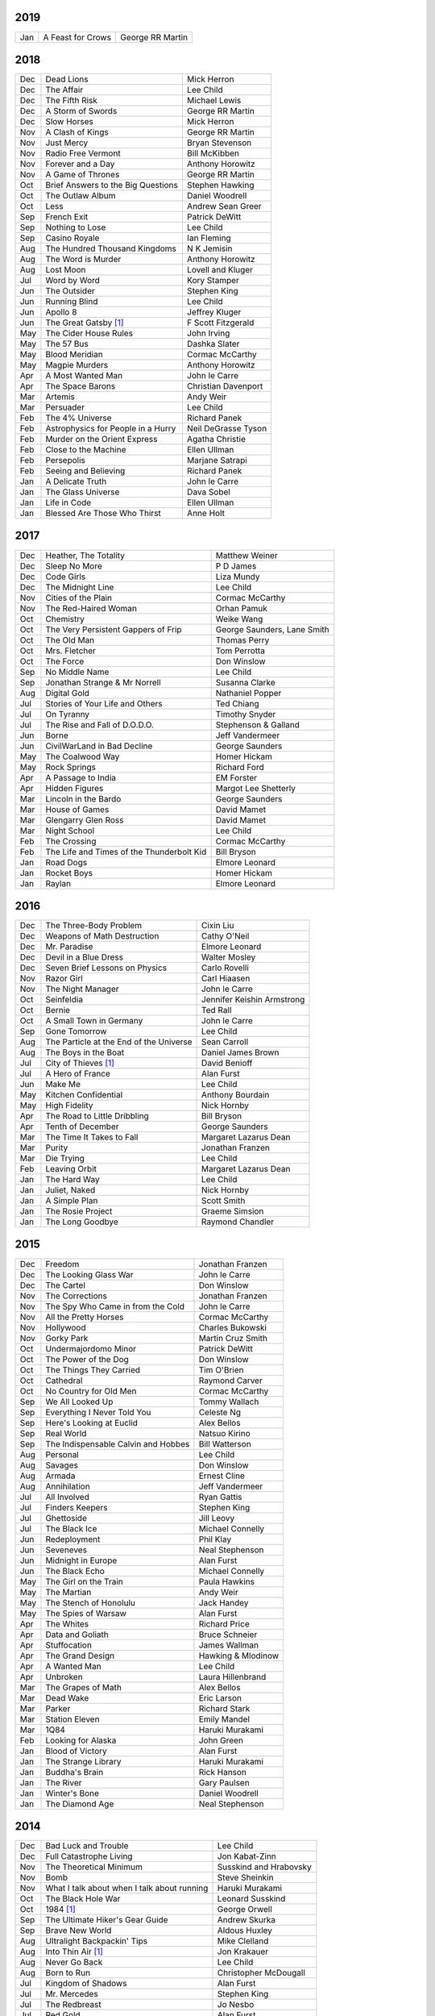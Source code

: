 2019
====

===  ================================================   ===========================
Jan  A Feast for Crows                                  George RR Martin
===  ================================================   ===========================

2018
====

===  ================================================   ===========================
Dec  Dead Lions                                         Mick Herron
Dec  The Affair                                         Lee Child
Dec  The Fifth Risk                                     Michael Lewis
Dec  A Storm of Swords                                  George RR Martin
Dec  Slow Horses                                        Mick Herron
Nov  A Clash of Kings                                   George RR Martin
Nov  Just Mercy                                         Bryan Stevenson
Nov  Radio Free Vermont                                 Bill McKibben
Nov  Forever and a Day                                  Anthony Horowitz
Nov  A Game of Thrones                                  George RR Martin
Oct  Brief Answers to the Big Questions                 Stephen Hawking
Oct  The Outlaw Album                                   Daniel Woodrell
Oct  Less                                               Andrew Sean Greer
Sep  French Exit                                        Patrick DeWitt
Sep  Nothing to Lose                                    Lee Child
Sep  Casino Royale                                      Ian Fleming
Aug  The Hundred Thousand Kingdoms                      N K Jemisin
Aug  The Word is Murder                                 Anthony Horowitz
Aug  Lost Moon                                          Lovell and Kluger
Jul  Word by Word                                       Kory Stamper
Jun  The Outsider                                       Stephen King
Jun  Running Blind                                      Lee Child
Jun  Apollo 8                                           Jeffrey Kluger
Jun  The Great Gatsby [1]_                              F Scott Fitzgerald
May  The Cider House Rules                              John Irving
May  The 57 Bus                                         Dashka Slater
May  Blood Meridian                                     Cormac McCarthy
May  Magpie Murders                                     Anthony Horowitz
Apr  A Most Wanted Man                                  John le Carre
Apr  The Space Barons                                   Christian Davenport
Mar  Artemis                                            Andy Weir
Mar  Persuader                                          Lee Child
Feb  The 4% Universe                                    Richard Panek
Feb  Astrophysics for People in a Hurry                 Neil DeGrasse Tyson
Feb  Murder on the Orient Express                       Agatha Christie
Feb  Close to the Machine                               Ellen Ullman
Feb  Persepolis                                         Marjane Satrapi
Feb  Seeing and Believing                               Richard Panek
Jan  A Delicate Truth                                   John le Carre
Jan  The Glass Universe                                 Dava Sobel
Jan  Life in Code                                       Ellen Ullman
Jan  Blessed Are Those Who Thirst                       Anne Holt
===  ================================================   ===========================

2017
====

===  ================================================   ===========================
Dec  Heather, The Totality                              Matthew Weiner
Dec  Sleep No More                                      P D James
Dec  Code Girls                                         Liza Mundy
Dec  The Midnight Line                                  Lee Child
Nov  Cities of the Plain                                Cormac McCarthy
Nov  The Red-Haired Woman                               Orhan Pamuk
Oct  Chemistry                                          Weike Wang
Oct  The Very Persistent Gappers of Frip                George Saunders, Lane Smith
Oct  The Old Man                                        Thomas Perry
Oct  Mrs. Fletcher                                      Tom Perrotta
Oct  The Force                                          Don Winslow
Sep  No Middle Name                                     Lee Child
Sep  Jonathan Strange & Mr Norrell                      Susanna Clarke
Aug  Digital Gold                                       Nathaniel Popper
Jul  Stories of Your Life and Others                    Ted Chiang
Jul  On Tyranny                                         Timothy Snyder
Jul  The Rise and Fall of D.O.D.O.                      Stephenson & Galland
Jun  Borne                                              Jeff Vandermeer
Jun  CivilWarLand in Bad Decline                        George Saunders
May  The Coalwood Way                                   Homer Hickam
May  Rock Springs                                       Richard Ford
Apr  A Passage to India                                 EM Forster
Apr  Hidden Figures                                     Margot Lee Shetterly
Mar  Lincoln in the Bardo                               George Saunders
Mar  House of Games                                     David Mamet
Mar  Glengarry Glen Ross                                David Mamet
Mar  Night School                                       Lee Child
Feb  The Crossing                                       Cormac McCarthy
Feb  The Life and Times of the Thunderbolt Kid          Bill Bryson
Jan  Road Dogs                                          Elmore Leonard
Jan  Rocket Boys                                        Homer Hickam
Jan  Raylan                                             Elmore Leonard
===  ================================================   ===========================

2016
====

===  ================================================   ==========================
Dec  The Three-Body Problem                             Cixin Liu
Dec  Weapons of Math Destruction                        Cathy O'Neil
Dec  Mr. Paradise                                       Elmore Leonard
Dec  Devil in a Blue Dress                              Walter Mosley 
Dec  Seven Brief Lessons on Physics                     Carlo Rovelli
Nov  Razor Girl                                         Carl Hiaasen
Nov  The Night Manager                                  John le Carre
Oct  Seinfeldia                                         Jennifer Keishin Armstrong
Oct  Bernie                                             Ted Rall
Oct  A Small Town in Germany                            John le Carre
Sep  Gone Tomorrow                                      Lee Child
Aug  The Particle at the End of the Universe            Sean Carroll
Aug  The Boys in the Boat                               Daniel James Brown
Jul 	City of Thieves [1]_                               David Benioff
Jul  A Hero of France                                   Alan Furst
Jun  Make Me                                            Lee Child
May  Kitchen Confidential                               Anthony Bourdain
May  High Fidelity                                      Nick Hornby
Apr  The Road to Little Dribbling                       Bill Bryson
Apr  Tenth of December                                  George Saunders
Mar  The Time It Takes to Fall                          Margaret Lazarus Dean
Mar  Purity                                             Jonathan Franzen
Mar  Die Trying                                         Lee Child
Feb  Leaving Orbit                                      Margaret Lazarus Dean
Jan  The Hard Way                                       Lee Child
Jan  Juliet, Naked                                      Nick Hornby
Jan  A Simple Plan                                      Scott Smith
Jan  The Rosie Project                                  Graeme Simsion
Jan  The Long Goodbye                                   Raymond Chandler
===  ================================================   ==========================

2015
====

===  ================================================   =======================
Dec  Freedom                                            Jonathan Franzen
Dec  The Looking Glass War                              John le Carre
Dec  The Cartel                                         Don Winslow
Nov  The Corrections                                    Jonathan Franzen
Nov  The Spy Who Came in from the Cold                  John le Carre
Nov  All the Pretty Horses                              Cormac McCarthy
Nov  Hollywood                                          Charles Bukowski
Nov  Gorky Park                                         Martin Cruz Smith
Oct  Undermajordomo Minor                               Patrick DeWitt
Oct  The Power of the Dog                               Don Winslow
Oct  The Things They Carried                            Tim O'Brien
Oct  Cathedral                                          Raymond Carver
Oct  No Country for Old Men                             Cormac McCarthy
Sep  We All Looked Up                                   Tommy Wallach
Sep  Everything I Never Told You                        Celeste Ng
Sep  Here's Looking at Euclid                           Alex Bellos
Sep  Real World                                         Natsuo Kirino
Sep  The Indispensable Calvin and Hobbes                Bill Watterson
Aug  Personal                                           Lee Child
Aug  Savages                                            Don Winslow
Aug  Armada                                             Ernest Cline
Aug  Annihilation                                       Jeff Vandermeer
Jul  All Involved                                       Ryan Gattis
Jul  Finders Keepers                                    Stephen King
Jul  Ghettoside                                         Jill Leovy
Jul  The Black Ice                                      Michael Connelly
Jun  Redeployment                                       Phil Klay
Jun  Seveneves                                          Neal Stephenson  
Jun  Midnight in Europe                                 Alan Furst
Jun  The Black Echo                                     Michael Connelly
May  The Girl on the Train                              Paula Hawkins
May  The Martian                                        Andy Weir
May  The Stench of Honolulu                             Jack Handey
May  The Spies of Warsaw                                Alan Furst
Apr  The Whites                                         Richard Price
Apr  Data and Goliath                                   Bruce Schneier
Apr  Stuffocation                                       James Wallman
Apr  The Grand Design                                   Hawking & Mlodinow
Apr  A Wanted Man                                       Lee Child
Apr  Unbroken                                           Laura Hillenbrand
Mar  The Grapes of Math                                 Alex Bellos
Mar  Dead Wake                                          Eric Larson
Mar  Parker                                             Richard Stark
Mar  Station Eleven                                     Emily Mandel
Mar  1Q84                                               Haruki Murakami
Feb  Looking for Alaska                                 John Green
Jan  Blood of Victory                                   Alan Furst
Jan  The Strange Library                                Haruki Murakami
Jan  Buddha's Brain                                     Rick Hanson
Jan  The River                                          Gary Paulsen
Jan  Winter's Bone                                      Daniel Woodrell
Jan  The Diamond Age                                    Neal Stephenson
===  ================================================   =======================

2014
====

===  ================================================   =======================
Dec  Bad Luck and Trouble                               Lee Child
Dec  Full Catastrophe Living                            Jon Kabat-Zinn
Nov  The Theoretical Minimum                            Susskind and Hrabovsky
Nov  Bomb                                               Steve Sheinkin
Nov  What I talk about when I talk about running        Haruki Murakami
Oct  The Black Hole War                                 Leonard Susskind
Oct  1984 [1]_                                          George Orwell
Sep  The Ultimate Hiker's Gear Guide                    Andrew Skurka
Sep  Brave New World                                    Aldous Huxley
Aug  Ultralight Backpackin' Tips                        Mike Clelland
Aug  Into Thin Air [1]_                                 Jon Krakauer
Aug  Never Go Back                                      Lee Child
Aug  Born to Run                                        Christopher McDougall
Jul  Kingdom of Shadows                                 Alan Furst
Jul  Mr. Mercedes                                       Stephen King
Jul  The Redbreast                                      Jo Nesbo
Jul  Red Gold                                           Alan Furst
Jun  Six Easy Pieces                                    Richard Feynman
Jun  Ripper                                             Isabel Allende
Jun  The Westing Game                                   Ellen Raskin
Jun  A Brief History of Time                            Stephen Hawking
May  One Shot                                           Lee Child
May  A Short History of Nearly Everything               Bill Bryson
May  Bad Monkey                                         Carl Hiaasen
May  A Universe from Nothing                            Lawrence Krauss
Apr  The Enemy                                          Lee Child
Apr  Canada                                             Richard Ford
Apr  The Sisters Brothers                               Patrick DeWitt
Apr  Harry Potter and the Deathly Hallows [1]_          J.K. Rowling
Mar  Al Capone does my Shirts                           Gennifer Choldenko
Mar  The Road                                           Cormac McCarthy
Mar  Eight Plus One                                     Robert Cormier
Mar  The World at Night                                 Alan Furst
Feb  This Boy's Life                                    Tobias Wolff
Feb  The Circle                                         Dave Eggers
Feb  Harry Potter and the Half-Blood Prince [1]_        J.K. Rowling
Feb  Nine Stories                                       J.D. Salinger
Jan  Desolation Island                                  Patrick O'Brian
Jan  Killing Floor                                      Lee Child
Jan  The Unknowns                                       Gabriel Roth
===  ================================================   =======================

2013
====

===  ================================================   =======================
Dec    Harry Potter and the Order of the Phoenix [1]_   J.K. Rowling
Dec    Short Cuts                                       Raymond Carver
Dec    Ham on Rye                                       Charles Bukowski
Dec    The Polish Officer [1]_                          Alan Furst
Nov    The Mauritius Command                            Patrick O'Brian
Nov    Harry Potter and the Goblet of Fire [1]_         J.K. Rowling
Oct    Women                                            Charles Bukowski
Oct    Dark Star                                        Alan Furst
Sep    H.M.S. Surprise                                  Patrick O'Brian
Sep    Harry Potter and the Prisoner of Azkaban [1]_    J.K. Rowling
Sep    Factotum                                         Charles Bukowski
Sep    Night Soldiers                                   Alan Furst
Aug    Post Captain                                     Patrick O'Brian
Aug    Harry Potter and the Chamber of Secrets [1]_     J.K. Rowling
Jul    Post Office [1]_                                 Charles Bukowski
Jul    Harry Potter and the Philosopher's Stone [1]_    J.K. Rowling
Jul    Billy Lynn's Long Halftime Walk                  Ben Fountain
Jul    In a Sunburned Country                           Bill Bryson
Jun    Dead End in Norvelt                              Jack Gantos
Jun    Do Androids Dream of Electric Sheep?             Philip K. Dick
Jun    Master and Commander                             Patrick O'Brian
Jun    Snow Crash                                       Neal Stephenson
May    Practical Vim                                    Drew Neil
May    A Fine Balance                                   Rohinton Mistry
Apr    Pulp [1]_                                        Charles Bukowski
Apr    Ready Player One                                 Ernest Cline
Apr    Kafka on the Shore                               Haruki Murakami
Apr    A Walk in the Woods                              Bill Bryson                        
Mar    Pulp Fiction (screenplay) [1]_                   Quentin Tarantino
Mar    Homeland                                         Cory Doctorow
Mar    Mr. Penumbra's 24-Hour Bookstore                 Robin Sloan
Feb    Gone Girl                                        Gillian Flynn
Feb    Wild                                             Cheryl Strayed
Feb    Cat's Cradle                                     Kurt Vonnegut
Jan    The Return of the King                           J.R.R. Tolkien
Jan    The Two Towers                                   J.R.R. Tolkien
===  ================================================   =======================

2012
====

===  ==============================================    =======================
Dec    The Fellowship of the Ring [1]_                 J.R.R. Tolkien
Dec    Among Others                                    Jo Walton
Dec    The Unpossessed City                            Jon Fasman
Nov    A Separate Peace                                John Knowles
Nov    Red to Black                                    Alex Dryden
Nov    The Right Stuff                                 Tom Wolfe
Oct    It's Not Carpal Tunnel Syndrome!                Damany and Bellis
Oct    Mission to Paris                                Alan Furst
Oct    Necromancing the Stone                          Lish McBride
Oct    Cryptonomicon [1]_                              Neal Stephenson
Aug    Liar & Spy                                      Rebecca Stead
Aug    The Perks of Being a Wallflower                 Stephen Chbosky
Aug    The Kite Runner                                 Khaled Hosseini
Aug    Aunt Julia and the Scriptwriter                 Mario Vargas Llosa
Aug    Snuff                                           Chuck Palahniuk
Aug    Lord of the Flies [1]_                          William Golding
Jul    Stargirl                                        Jerry Spinelli
Jul    Ragtime                                         E.L. Doctorow
Jul    In the Garden of Beasts                         Erik Larson
Jun    Dark Voyage                                     Alan Furst
Jun    Matchstick Men                                  Eric Garcia
Jun    Paper Towns                                     John Green
Jun    Being There                                     Jerzy Kosinski
Jun    Be more chill                                   Ned Vizzini
Jun    The Shining                                     Stephen King
May    It's Kind of a Funny Story                      Ned Vizzini
May    The London Eye Mystery                          Siobhan Dowd
May    The 25th Hour                                   David Benioff
May    Lolita                                          Vladimir Nabokov
Apr    City of Thieves                                 David Benioff
Apr    The Handmaid's Tale                             Margaret Atwood
Apr    Hatchet                                         Gary Paulsen
Mar    Sick Puppy                                      Carl Hiaasen
Mar    To Kill a Mockingbird                           Harper Lee
Feb    When You Reach Me                               Rebecca Stead
Feb    Reamde                                          Neal Stephenson
Feb    The Leftovers                                   Tom Perrotta
Jan    Neuromancer [1]_                                William Gibson
Jan    Miss Peregrine's Home for Peculiar Children     Ransom Riggs
Jan    One Hundred Years of Solitude [1]_              Gabriel García Márquez
===  ==============================================    =======================

2011
====

===  =====================================================  ==================
Dec    Animal Farm                                          George Orwell
Dec    Vertical                                             Rex Pickett
Dec    Absolutely True Diary of a Part-Time Indian          Sherman Alexie
Dec    The Graveyard Book                                   Neil Gaiman
Dec    Will Grayson, Will Grayson                           Green/Levithan
Nov    The Curious Incident of the Dog in the Night-Time    Mark Haddon
Oct    Stone's Fall                                         Iain Pears
Jul    Hold Me Closer, Necromancer                          Lish McBride
Jul    Little Brother                                       Cory Doctorow
May    The Magicians                                        Lev Grossman
Feb    Shopgirl                                             Steve Martin
Feb    The Chocolate War                                    Robert Cormier
Feb    I am the Cheese                                      Robert Cormier
Jan    Ender's Game [1]_                                    Orson Scott Card
Jan    The Maltese Falcon [1]_                              Dashiell Hammett
Jan    Mockingjay                                           Suzanne Collins
Jan    Spies of the Balkans                                 Alan Furst
===  =====================================================  ==================

2010
====

===  =======================================  ==================
Dec    Joe College                            Tom Perrotta
Dec    The Giver                              Lois Lowry
Dec    Catching Fire                          Suzanne Collins
Dec    Revolting Youth                        C.D. Payne
Oct    Hunger Games                           Suzanne Collins
Oct    Election                               Tom Perrotta
Oct    The Foreign Correspondent              Alan Furst
Sep    The Abstinence Teacher                 Tom Perrotta
Sep    The Big Short                          Michael Lewis
Aug    In the Shadow of Gotham                Stefanie Pintoff
Aug    The City of Ember                      Jeanne DuPrau
Aug    The Girl Who Kicked the Hornet's Nest  Steig Larsson
Jul    Starship Troopers                      Robert A. Heinlein
Jun    Youth in Revolt                        C.D. Payne
May    The Girl who Played with Fire          Stieg Larsson
Apr    The Housekeeper and the Professor      Yoko Ogawa
Mar    The Catcher in the Rye                 J.D. Salinger
Mar    Hole in My Life                        Jack Gantos
Mar    The Girl with the Dragon Tattoo        Stieg Larsson
Mar    The Last Picture Show                  Larry McMurtry
Feb    Lush Life                              Richard Price
===  =======================================  ==================

2009
====

=====  =============================    ===============
Dec    The Return                       Hakan Nesser
Nov    I Love You, Beth Cooper          Larry Doyle
Oct    Friday Night Lights              H.G. Bissinger
Jul    Coraline                         Neil Gaiman
May    Bringing out the Dead            Joe Connnely
Apr    The Geographer's Library         Jon Fasman
Apr    Sideways                         Rex Pickett
Apr    This Book will Save your Life    A.M. Homes
Jan    The Whiskey Rebels               David Liss
=====  =============================    ===============

2008
====
 
==============  ===================
Ubik            Philip K. Dick
Ship of Fools   Richard Paul Russo
Treasure Box    Orson Scott Card
1984            George Orwell
==============  ===================

.. [1] Re-read
